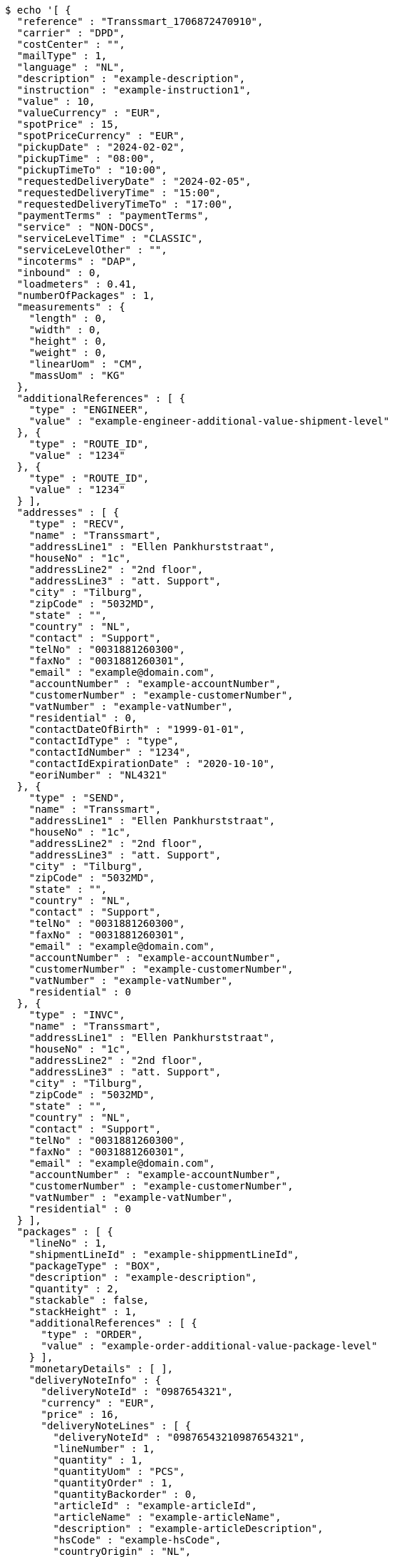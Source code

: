 [source,bash]
----
$ echo '[ {
  "reference" : "Transsmart_1706872470910",
  "carrier" : "DPD",
  "costCenter" : "",
  "mailType" : 1,
  "language" : "NL",
  "description" : "example-description",
  "instruction" : "example-instruction1",
  "value" : 10,
  "valueCurrency" : "EUR",
  "spotPrice" : 15,
  "spotPriceCurrency" : "EUR",
  "pickupDate" : "2024-02-02",
  "pickupTime" : "08:00",
  "pickupTimeTo" : "10:00",
  "requestedDeliveryDate" : "2024-02-05",
  "requestedDeliveryTime" : "15:00",
  "requestedDeliveryTimeTo" : "17:00",
  "paymentTerms" : "paymentTerms",
  "service" : "NON-DOCS",
  "serviceLevelTime" : "CLASSIC",
  "serviceLevelOther" : "",
  "incoterms" : "DAP",
  "inbound" : 0,
  "loadmeters" : 0.41,
  "numberOfPackages" : 1,
  "measurements" : {
    "length" : 0,
    "width" : 0,
    "height" : 0,
    "weight" : 0,
    "linearUom" : "CM",
    "massUom" : "KG"
  },
  "additionalReferences" : [ {
    "type" : "ENGINEER",
    "value" : "example-engineer-additional-value-shipment-level"
  }, {
    "type" : "ROUTE_ID",
    "value" : "1234"
  }, {
    "type" : "ROUTE_ID",
    "value" : "1234"
  } ],
  "addresses" : [ {
    "type" : "RECV",
    "name" : "Transsmart",
    "addressLine1" : "Ellen Pankhurststraat",
    "houseNo" : "1c",
    "addressLine2" : "2nd floor",
    "addressLine3" : "att. Support",
    "city" : "Tilburg",
    "zipCode" : "5032MD",
    "state" : "",
    "country" : "NL",
    "contact" : "Support",
    "telNo" : "0031881260300",
    "faxNo" : "0031881260301",
    "email" : "example@domain.com",
    "accountNumber" : "example-accountNumber",
    "customerNumber" : "example-customerNumber",
    "vatNumber" : "example-vatNumber",
    "residential" : 0,
    "contactDateOfBirth" : "1999-01-01",
    "contactIdType" : "type",
    "contactIdNumber" : "1234",
    "contactIdExpirationDate" : "2020-10-10",
    "eoriNumber" : "NL4321"
  }, {
    "type" : "SEND",
    "name" : "Transsmart",
    "addressLine1" : "Ellen Pankhurststraat",
    "houseNo" : "1c",
    "addressLine2" : "2nd floor",
    "addressLine3" : "att. Support",
    "city" : "Tilburg",
    "zipCode" : "5032MD",
    "state" : "",
    "country" : "NL",
    "contact" : "Support",
    "telNo" : "0031881260300",
    "faxNo" : "0031881260301",
    "email" : "example@domain.com",
    "accountNumber" : "example-accountNumber",
    "customerNumber" : "example-customerNumber",
    "vatNumber" : "example-vatNumber",
    "residential" : 0
  }, {
    "type" : "INVC",
    "name" : "Transsmart",
    "addressLine1" : "Ellen Pankhurststraat",
    "houseNo" : "1c",
    "addressLine2" : "2nd floor",
    "addressLine3" : "att. Support",
    "city" : "Tilburg",
    "zipCode" : "5032MD",
    "state" : "",
    "country" : "NL",
    "contact" : "Support",
    "telNo" : "0031881260300",
    "faxNo" : "0031881260301",
    "email" : "example@domain.com",
    "accountNumber" : "example-accountNumber",
    "customerNumber" : "example-customerNumber",
    "vatNumber" : "example-vatNumber",
    "residential" : 0
  } ],
  "packages" : [ {
    "lineNo" : 1,
    "shipmentLineId" : "example-shippmentLineId",
    "packageType" : "BOX",
    "description" : "example-description",
    "quantity" : 2,
    "stackable" : false,
    "stackHeight" : 1,
    "additionalReferences" : [ {
      "type" : "ORDER",
      "value" : "example-order-additional-value-package-level"
    } ],
    "monetaryDetails" : [ ],
    "deliveryNoteInfo" : {
      "deliveryNoteId" : "0987654321",
      "currency" : "EUR",
      "price" : 16,
      "deliveryNoteLines" : [ {
        "deliveryNoteId" : "09876543210987654321",
        "lineNumber" : 1,
        "quantity" : 1,
        "quantityUom" : "PCS",
        "quantityOrder" : 1,
        "quantityBackorder" : 0,
        "articleId" : "example-articleId",
        "articleName" : "example-articleName",
        "description" : "example-articleDescription",
        "hsCode" : "example-hsCode",
        "countryOrigin" : "NL",
        "price" : 16,
        "goodsValue" : 1.0,
        "currency" : "EUR",
        "serialNumber" : "example-serialNumber",
        "reasonOfExport" : "example-reasonOfExport",
        "proformaInvoiceDate" : "20171121",
        "proformaInvoiceNumber" : "TS0987654321",
        "proformaInvoiceLineNumber" : "L2",
        "quantityM2" : 1,
        "customerOrder" : "example-customerOrder",
        "articleEanCode" : "example-articleEanCode",
        "quality" : "example-quality",
        "composition" : "example-composition",
        "assemblyInstructions" : "example-assemblyInstructions",
        "grossWeight" : 20,
        "nettWeight" : 18,
        "weightUom" : "KG",
        "hsCodeDescription" : "example-hsCodeDescription",
        "nettPrice" : 15,
        "proformaInvoiceFreightCharges" : 20,
        "proformaInvoiceInsuranceCharges" : 2,
        "proformaInvoiceDiscounts" : 2,
        "proformaInvoiceOtherCharges" : 2
      } ]
    },
    "dangerousGoodsInformation" : {
      "dangerousGoods" : [ {
        "idCode" : "idCode",
        "unCode" : "1234",
        "unSubCode" : "1",
        "packingGroup" : "I",
        "packingType" : "CAN",
        "packingClassification" : "1.2",
        "packingInstruction" : "packingInstruction",
        "isHazardousSubstance" : false,
        "quantity" : 1,
        "description" : "description",
        "markingIdentifier" : "3",
        "limitedQuantity" : 0,
        "instruction" : "instruction",
        "limitedQuantityPoints" : 850,
        "tunnelCode" : "C/D",
        "overpackID" : "1of1",
        "measurements" : {
          "length" : 8,
          "width" : 8,
          "height" : 8,
          "linearUom" : "CM",
          "massUom" : "KG"
        },
        "netWeight" : 7.5,
        "volume" : 0.51,
        "volumeUom" : "L"
      } ],
      "dangerousGoodsGds" : [ ]
    },
    "measurements" : {
      "length" : 20,
      "width" : 20,
      "height" : 20,
      "weight" : 20
    }
  } ],
  "monetaryDetails" : [ {
    "type" : "GOODS",
    "value" : 2.0,
    "currency" : "EUR"
  } ]
} ]' | http POST 'https://test-api.transsmart.com/v2/shipments/DEVDOCS/PRINT?rawJob=true' \
    'Content-Type:application/json;charset=UTF-8'
----